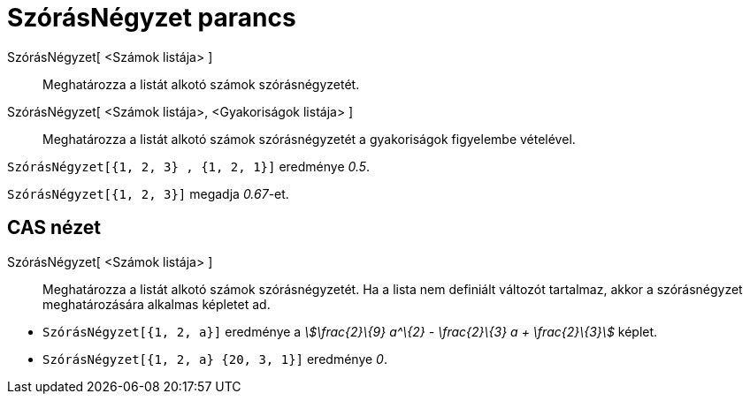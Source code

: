 = SzórásNégyzet parancs
:page-en: commands/Variance
ifdef::env-github[:imagesdir: /hu/modules/ROOT/assets/images]

SzórásNégyzet[ <Számok listája> ]::
  Meghatározza a listát alkotó számok szórásnégyzetét.
SzórásNégyzet[ <Számok listája>, <Gyakoriságok listája> ]::
  Meghatározza a listát alkotó számok szórásnégyzetét a gyakoriságok figyelembe vételével.

[EXAMPLE]
====

`++ SzórásNégyzet[{1, 2, 3} , {1, 2, 1}]++` eredménye _0.5_.

====

[EXAMPLE]
====

`++SzórásNégyzet[{1, 2, 3}]++` megadja _0.67_-et.

====

== CAS nézet

SzórásNégyzet[ <Számok listája> ]::
  Meghatározza a listát alkotó számok szórásnégyzetét. Ha a lista nem definiált változót tartalmaz, akkor a
  szórásnégyzet meghatározására alkalmas képletet ad.

[EXAMPLE]
====

* `++SzórásNégyzet[{1, 2, a}]++` eredménye a _stem:[\frac{2}\{9} a^\{2} - \frac{2}\{3} a + \frac{2}\{3}]_ képlet.
* `++SzórásNégyzet[{1, 2, a} {20, 3, 1}]++` eredménye _0_.

====

